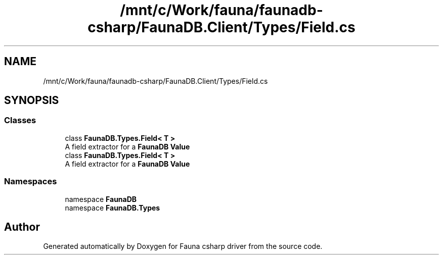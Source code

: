 .TH "/mnt/c/Work/fauna/faunadb-csharp/FaunaDB.Client/Types/Field.cs" 3 "Thu Oct 7 2021" "Version 1.0" "Fauna csharp driver" \" -*- nroff -*-
.ad l
.nh
.SH NAME
/mnt/c/Work/fauna/faunadb-csharp/FaunaDB.Client/Types/Field.cs
.SH SYNOPSIS
.br
.PP
.SS "Classes"

.in +1c
.ti -1c
.RI "class \fBFaunaDB\&.Types\&.Field< T >\fP"
.br
.RI "A field extractor for a \fBFaunaDB\fP \fBValue\fP "
.ti -1c
.RI "class \fBFaunaDB\&.Types\&.Field< T >\fP"
.br
.RI "A field extractor for a \fBFaunaDB\fP \fBValue\fP "
.in -1c
.SS "Namespaces"

.in +1c
.ti -1c
.RI "namespace \fBFaunaDB\fP"
.br
.ti -1c
.RI "namespace \fBFaunaDB\&.Types\fP"
.br
.in -1c
.SH "Author"
.PP 
Generated automatically by Doxygen for Fauna csharp driver from the source code\&.
